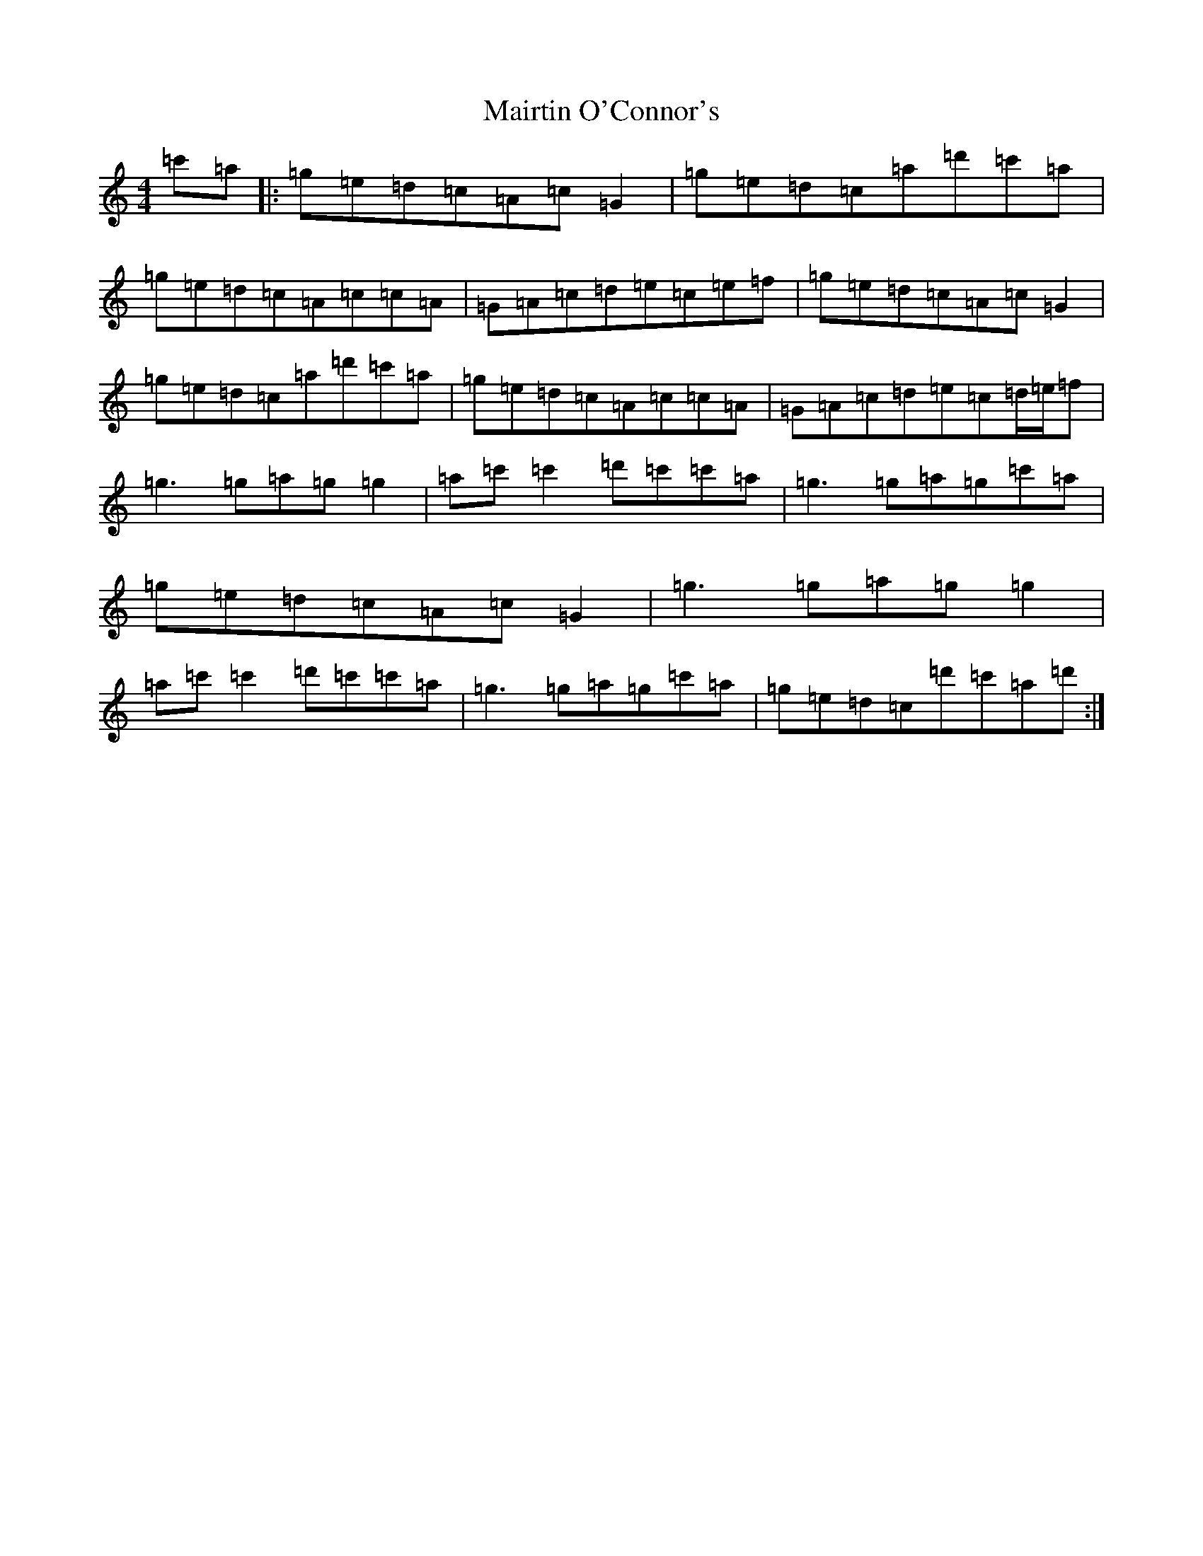 X: 13275
T: Mairtin O'Connor's
S: https://thesession.org/tunes/10341#setting10341
Z: A Major
R: reel
M: 4/4
L: 1/8
K: C Major
=c'=a|:=g=e=d=c=A=c=G2|=g=e=d=c=a=d'=c'=a|=g=e=d=c=A=c=c=A|=G=A=c=d=e=c=e=f|=g=e=d=c=A=c=G2|=g=e=d=c=a=d'=c'=a|=g=e=d=c=A=c=c=A|=G=A=c=d=e=c=d/2=e/2=f|=g3=g=a=g=g2|=a=c'=c'2=d'=c'=c'=a|=g3=g=a=g=c'=a|=g=e=d=c=A=c=G2|=g3=g=a=g=g2|=a=c'=c'2=d'=c'=c'=a|=g3=g=a=g=c'=a|=g=e=d=c=d'=c'=a=d':|